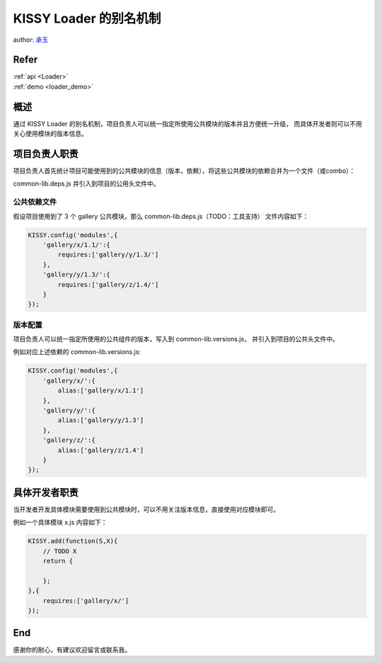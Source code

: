 .. _loader_alias_tutorial:

KISSY Loader 的别名机制
==============================================

author: `承玉 <yiminghe@gmail.com>`_

Refer
```````````````````````````````````````````````````

| :ref:`api <Loader>`

| :ref:`demo <loader_demo>`

概述
`````````````````````````````````

通过 KISSY Loader 的别名机制，项目负责人可以统一指定所使用公共模块的版本并且方便统一升级，
而具体开发者则可以不用关心使用模块的版本信息。



项目负责人职责
`````````````````````````````````````````````

项目负责人首先统计项目可能使用到的公共模块的信息（版本，依赖），将这些公共模块的依赖合并为一个文件（或combo）：

common-lib.deps.js 并引入到项目的公用头文件中。


公共依赖文件
!!!!!!!!!!!!!!!!!!!!!!!!!!!!!!!!!!!!!!!!!!!!!!!!!!!!!!!!

假设项目使用到了 3 个 gallery 公共模块，那么 common-lib.deps.js（TODO：工具支持）
文件内容如下：

.. code-block:: javascript

    KISSY.config('modules',{
        'gallery/x/1.1/':{
            requires:['gallery/y/1.3/']
        },
        'gallery/y/1.3/':{
            requires:['gallery/z/1.4/']
        }
    });


版本配置
!!!!!!!!!!!!!!!!!!!!!!!!!!!!!!!!!!!!!!!!!!!!!!!!!!!!!!!!!!!!!!!!!

项目负责人可以统一指定所使用的公共组件的版本，写入到 common-lib.versions.js，
并引入到项目的公共头文件中。

例如对应上述依赖的 common-lib.versions.js:

.. code-block:: javascript

    KISSY.config('modules',{
        'gallery/x/':{
            alias:['gallery/x/1.1']
        },
        'gallery/y/':{
            alias:['gallery/y/1.3']
        },
        'gallery/z/':{
            alias:['gallery/z/1.4']
        }
    });


具体开发者职责
````````````````````````````````````````````````````````````

当开发者开发具体模块需要使用到公共模块时，可以不用关注版本信息，直接使用对应模块即可。

例如一个具体模块 x.js 内容如下：

.. code-block:: javascript

    KISSY.add(function(S,X){
        // TODO X
        return {

        };
    },{
        requires:['gallery/x/']
    });


End
`````````````````````````````````````````````````````````````````````

感谢你的耐心，有建议欢迎留言或联系我。